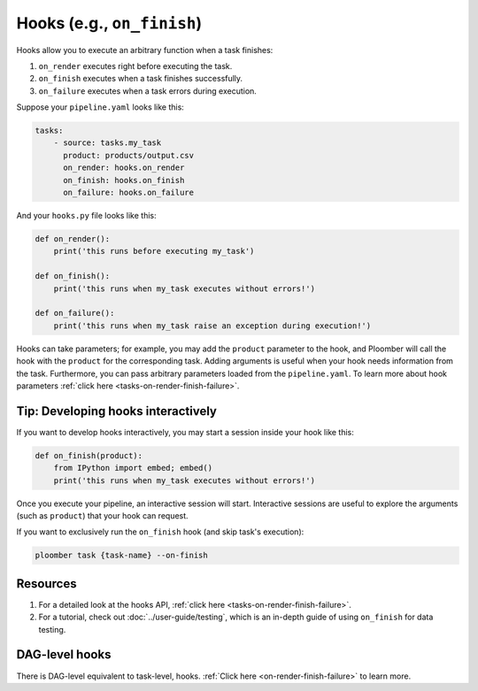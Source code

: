 Hooks (e.g., ``on_finish``)
===========================

Hooks allow you to execute an arbitrary function when a task finishes:

1. ``on_render`` executes right before executing the task.
2. ``on_finish`` executes when a task finishes successfully.
3. ``on_failure`` executes when a task errors during execution.

Suppose your ``pipeline.yaml`` looks like this:

.. code-block:: yaml
    :class: text-editor

    tasks:
        - source: tasks.my_task
          product: products/output.csv
          on_render: hooks.on_render
          on_finish: hooks.on_finish
          on_failure: hooks.on_failure


And your ``hooks.py`` file looks like this:

.. code-block:: python
    :class: text-editor

    def on_render():
        print('this runs before executing my_task')

    def on_finish():
        print('this runs when my_task executes without errors!')
    
    def on_failure():
        print('this runs when my_task raise an exception during execution!')


Hooks can take parameters; for example, you may add the ``product`` parameter
to the hook, and Ploomber will call the hook with the ``product`` for the
corresponding task. Adding arguments is useful when your hook needs information
from the task. Furthermore, you can pass arbitrary parameters loaded
from the ``pipeline.yaml``. To learn more about hook parameters
:ref:`click here <tasks-on-render-finish-failure>`.

Tip: Developing hooks interactively
-----------------------------------

If you want to develop hooks interactively, you may start a session inside your hook like this:

.. code-block:: python
    :class: text-editor

    def on_finish(product):
        from IPython import embed; embed()
        print('this runs when my_task executes without errors!')


Once you execute your pipeline, an interactive session will start. Interactive sessions are useful to explore the arguments (such as ``product``) that your hook can request.

If you want to exclusively run the ``on_finish`` hook (and skip task's execution):

.. code-block:: console

    ploomber task {task-name} --on-finish

Resources
---------

1. For a detailed look at the hooks API, :ref:`click here <tasks-on-render-finish-failure>`.
2. For a tutorial, check out :doc:`../user-guide/testing`, which is an in-depth guide of using ``on_finish`` for data testing.


DAG-level hooks
---------------

There is DAG-level equivalent to task-level, hooks. :ref:`Click here <on-render-finish-failure>` to learn more.